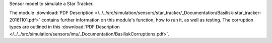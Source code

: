 
Sensor model to simulate a Star Tracker.

The module
:download:`PDF Description </../../src/simulation/sensors/star_tracker/_Documentation/Basilisk-star_tracker-20161101.pdf>`
contains further information on this module's function,
how to run it, as well as testing.
The corruption types are outlined in this
:download:`PDF Description </../../src/simulation/sensors/imu/_Documentation/BasiliskCorruptions.pdf>`.



